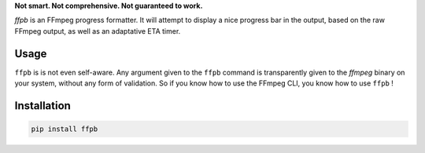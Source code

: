 **Not smart. Not comprehensive. Not guaranteed to work.**

`ffpb` is an FFmpeg progress formatter. It will attempt to display a nice
progress bar in the output, based on the raw FFmpeg output, as well as an
adaptative ETA timer.

Usage
-----
``ffpb`` is is not even self-aware. Any argument given to the ``ffpb`` command
is transparently given to the `ffmpeg` binary on your system, without any form
of validation. So if you know how to use the FFmpeg CLI, you know how to use
``ffpb`` !


Installation
------------

.. code:: bash

   pip install ffpb
